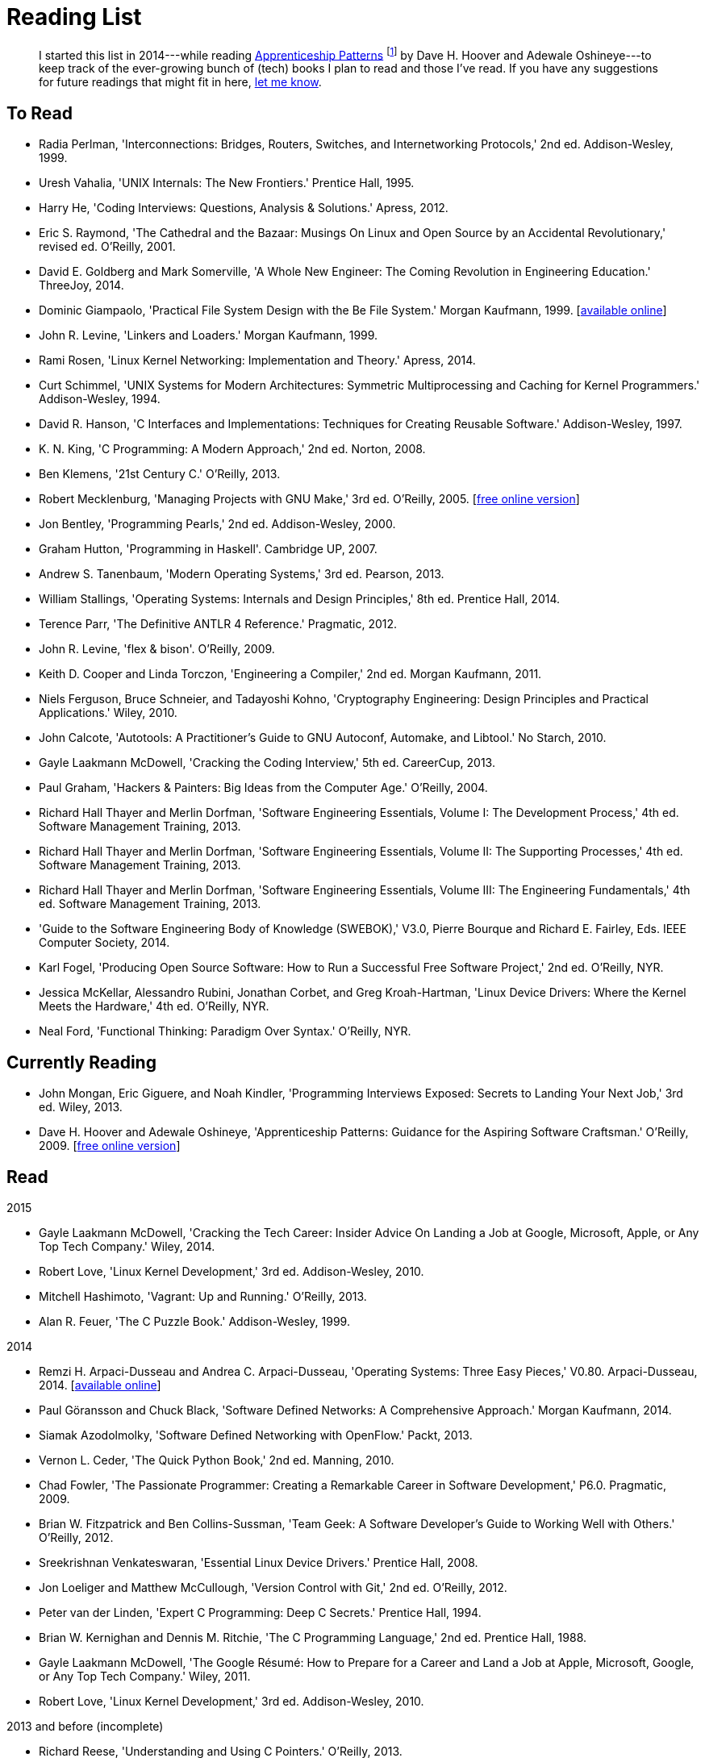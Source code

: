= Reading List

[abstract]
I started this list in 2014---while reading <<ap09,Apprenticeship Patterns>> footnote:[Dave H. Hoover and Adewale Oshineye,
"[underline]#Construct Your Curriculum#," in 'Apprenticeship Patterns: Guidance for the Aspiring Software Craftsman.'
O'Reilly, 2009, ch. 6, pp. 100--102.] by Dave H. Hoover and Adewale Oshineye---to keep track of the ever-growing bunch
of (tech) books I plan to read and those I've read. If you have any suggestions for future readings that might fit in here,
link:index.html#contact[let me know].

== To Read

* Radia Perlman, 'Interconnections: Bridges, Routers, Switches, and Internetworking Protocols,' 2nd ed. Addison-Wesley, 1999.
* Uresh Vahalia, 'UNIX Internals: The New Frontiers.' Prentice Hall, 1995.
* Harry He, 'Coding Interviews: Questions, Analysis & Solutions.' Apress, 2012.
* Eric S. Raymond, 'The Cathedral and the Bazaar: Musings On Linux and Open Source by an Accidental Revolutionary,' revised ed. O'Reilly, 2001.
* David E. Goldberg and Mark Somerville, 'A Whole New Engineer: The Coming Revolution in Engineering Education.' ThreeJoy, 2014.
* Dominic Giampaolo, 'Practical File System Design with the Be File System.' Morgan Kaufmann, 1999.
  [http://www.nobius.org/~dbg/practical-file-system-design.pdf[available online]]
* John R. Levine, 'Linkers and Loaders.' Morgan Kaufmann, 1999.
* Rami Rosen, 'Linux Kernel Networking: Implementation and Theory.' Apress, 2014.
* Curt Schimmel, 'UNIX Systems for Modern Architectures: Symmetric Multiprocessing and Caching for Kernel Programmers.' Addison-Wesley, 1994.
* David R. Hanson, 'C Interfaces and Implementations: Techniques for Creating Reusable Software.' Addison-Wesley, 1997.
* K. N. King, 'C Programming: A Modern Approach,' 2nd ed. Norton, 2008.
* Ben Klemens, '21st Century C.' O'Reilly, 2013.
* Robert Mecklenburg, 'Managing Projects with GNU Make,' 3rd ed. O'Reilly, 2005.
  [http://oreilly.com/catalog/make3/book/index.csp[free online version]]
* Jon Bentley, 'Programming Pearls,' 2nd ed. Addison-Wesley, 2000.
* Graham Hutton, 'Programming in Haskell'. Cambridge UP, 2007.
* Andrew S. Tanenbaum, 'Modern Operating Systems,' 3rd ed. Pearson, 2013.
* William Stallings, 'Operating Systems: Internals and Design Principles,' 8th ed. Prentice Hall, 2014.
* Terence Parr, 'The Definitive ANTLR 4 Reference.' Pragmatic, 2012.
* John R. Levine, 'flex & bison'. O'Reilly, 2009.
* Keith D. Cooper and Linda Torczon, 'Engineering a Compiler,' 2nd ed. Morgan Kaufmann, 2011.
* Niels Ferguson, Bruce Schneier, and Tadayoshi Kohno, 'Cryptography Engineering: Design Principles and Practical Applications.' Wiley, 2010.
* John Calcote, 'Autotools: A Practitioner's Guide to GNU Autoconf, Automake, and Libtool.' No Starch, 2010.
* Gayle Laakmann McDowell, 'Cracking the Coding Interview,' 5th ed. CareerCup, 2013.
* Paul Graham, 'Hackers & Painters: Big Ideas from the Computer Age.' O'Reilly, 2004.
* Richard Hall Thayer and Merlin Dorfman, 'Software Engineering Essentials, Volume I: The Development Process,' 4th ed. Software Management Training, 2013.
* Richard Hall Thayer and Merlin Dorfman, 'Software Engineering Essentials, Volume II: The Supporting Processes,' 4th ed. Software Management Training, 2013.
* Richard Hall Thayer and Merlin Dorfman, 'Software Engineering Essentials, Volume III: The Engineering Fundamentals,' 4th ed. Software Management Training, 2013.
* 'Guide to the Software Engineering Body of Knowledge (SWEBOK),' V3.0, Pierre Bourque and Richard E. Fairley, Eds. IEEE Computer Society, 2014.
* Karl Fogel, 'Producing Open Source Software: How to Run a Successful Free Software Project,' 2nd ed. O'Reilly, NYR.
* Jessica McKellar, Alessandro Rubini, Jonathan Corbet, and Greg Kroah-Hartman, 'Linux Device Drivers: Where the Kernel Meets the Hardware,' 4th ed. O'Reilly, NYR.
* Neal Ford, 'Functional Thinking: Paradigm Over Syntax.' O'Reilly, NYR.

== Currently Reading

* John Mongan, Eric Giguere, and Noah Kindler, 'Programming Interviews Exposed: Secrets to Landing Your Next Job,' 3rd ed. Wiley, 2013.
* Dave H. Hoover and Adewale Oshineye, 'Apprenticeship Patterns: Guidance for the Aspiring Software Craftsman.' O'Reilly, 2009.
  [http://chimera.labs.oreilly.com/books/1234000001813[free online version]] [[ap09]]

== Read

.2015
* Gayle Laakmann McDowell, 'Cracking the Tech Career: Insider Advice On Landing a Job at Google, Microsoft, Apple, or Any Top Tech Company.' Wiley, 2014.
* Robert Love, 'Linux Kernel Development,' 3rd ed. Addison-Wesley, 2010.
* Mitchell Hashimoto, 'Vagrant: Up and Running.' O'Reilly, 2013.
* Alan R. Feuer, 'The C Puzzle Book.' Addison-Wesley, 1999.

.2014
* Remzi H. Arpaci-Dusseau and Andrea C. Arpaci-Dusseau, 'Operating Systems: Three Easy Pieces,' V0.80. Arpaci-Dusseau, 2014.
  [http://www.ostep.org[available online]]
* Paul Göransson and Chuck Black, 'Software Defined Networks: A Comprehensive Approach.' Morgan Kaufmann, 2014.
* Siamak Azodolmolky, 'Software Defined Networking with OpenFlow.' Packt, 2013.
* Vernon L. Ceder, 'The Quick Python Book,' 2nd ed. Manning, 2010.
* Chad Fowler, 'The Passionate Programmer: Creating a Remarkable Career in Software Development,' P6.0. Pragmatic, 2009.
* Brian W. Fitzpatrick and Ben Collins-Sussman, 'Team Geek: A Software Developer's Guide to Working Well with Others.' O'Reilly, 2012.
* Sreekrishnan Venkateswaran, 'Essential Linux Device Drivers.' Prentice Hall, 2008.
* Jon Loeliger and Matthew McCullough, 'Version Control with Git,' 2nd ed. O'Reilly, 2012.
* Peter van der Linden, 'Expert C Programming: Deep C Secrets.' Prentice Hall, 1994.
* Brian W. Kernighan and Dennis M. Ritchie, 'The C Programming Language,' 2nd ed. Prentice Hall, 1988.
* Gayle Laakmann McDowell, 'The Google Résumé: How to Prepare for a Career and Land a Job at Apple, Microsoft, Google, or Any Top Tech Company.' Wiley, 2011.
* Robert Love, 'Linux Kernel Development,' 3rd ed. Addison-Wesley, 2010.

.2013 and before (incomplete)
* Richard Reese, 'Understanding and Using C Pointers.' O'Reilly, 2013.
* Terence Parr, 'Language Implementation Patterns: Create Your Own Domain-Specific and General Programming Languages.' Pragmatic, 2009.
* Terence Parr, 'The Definitive ANTLR Reference: Building Domain-Specific Languages,' P2.0. Pragmatic, 2007.

// vim: spell: spelllang=en_us,de
